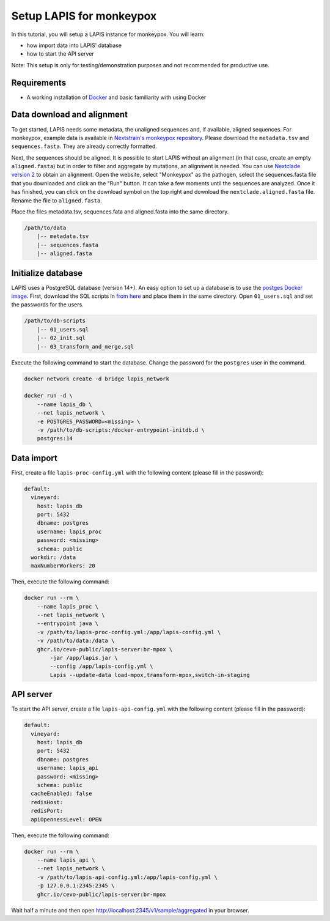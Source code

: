Setup LAPIS for monkeypox
=========================

In this tutorial, you will setup a LAPIS instance for monkeypox. You will learn:

- how import data into LAPIS' database
- how to start the API server

Note: This setup is only for testing/demonstration purposes and not recommended for productive use.


Requirements
------------

- A working installation of `Docker <https://www.docker.com/>`_ and basic familiarity with using Docker


Data download and alignment
---------------------------

To get started, LAPIS needs some metadata, the unaligned sequences and, if available, aligned sequences. For monkeypox, example data is available in `Nextstrain's monkeypox repository <https://github.com/nextstrain/monkeypox/tree/master/example_data>`_. Please download the ``metadata.tsv`` and ``sequences.fasta``. They are already correctly formatted.

Next, the sequences should be aligned. It is possible to start LAPIS without an alignment (in that case, create an empty ``aligned.fasta``) but in order to filter and aggregate by mutations, an alignment is needed. You can use `Nextclade version 2 <https://nextclade.vercel.app/>`_ to obtain an alignment. Open the website, select "Monkeypox" as the pathogen, select the sequences.fasta file that you downloaded and click an the "Run" button. It can take a few moments until the sequences are analyzed. Once it has finished, you can click on the download symbol on the top right and download the ``nextclade.aligned.fasta`` file. Rename the file to ``aligned.fasta``.

Place the files metadata.tsv, sequences.fata and aligned.fasta into the same directory.

.. code-block:: bash

    /path/to/data
        |-- metadata.tsv
        |-- sequences.fasta
        |-- aligned.fasta


Initialize database
-------------------

LAPIS uses a PostgreSQL database (version 14+). An easy option to set up a database is to use the `postges Docker image <https://hub.docker.com/_/postgres/>`_. First, download the SQL scripts in `from here <https://github.com/cevo-public/LAPIS/tree/mpox/database>`_ and place them in the same directory. Open ``01_users.sql`` and set the passwords for the users.

.. code-block:: bash

    /path/to/db-scripts
        |-- 01_users.sql
        |-- 02_init.sql
        |-- 03_transform_and_merge.sql

Execute the following command to start the database. Change the password for the ``postgres`` user in the command.

.. code-block:: bash

    docker network create -d bridge lapis_network

    docker run -d \
        --name lapis_db \
        --net lapis_network \
        -e POSTGRES_PASSWORD=<missing> \
        -v /path/to/db-scripts:/docker-entrypoint-initdb.d \
        postgres:14



Data import
-----------

First, create a file ``lapis-proc-config.yml`` with the following content (please fill in the password):

.. code-block:: bash

    default:
      vineyard:
        host: lapis_db
        port: 5432
        dbname: postgres
        username: lapis_proc
        password: <missing>
        schema: public
      workdir: /data
      maxNumberWorkers: 20


Then, execute the following command:

.. code-block:: bash

    docker run --rm \
        --name lapis_proc \
        --net lapis_network \
        --entrypoint java \
        -v /path/to/lapis-proc-config.yml:/app/lapis-config.yml \
        -v /path/to/data:/data \
        ghcr.io/cevo-public/lapis-server:br-mpox \
            -jar /app/lapis.jar \
            --config /app/lapis-config.yml \
            Lapis --update-data load-mpox,transform-mpox,switch-in-staging 



API server
----------

To start the API server, create a file ``lapis-api-config.yml`` with the following content (please fill in the password):

.. code-block:: bash

    default:
      vineyard:
        host: lapis_db
        port: 5432
        dbname: postgres
        username: lapis_api
        password: <missing>
        schema: public
      cacheEnabled: false
      redisHost:
      redisPort:
      apiOpennessLevel: OPEN

Then, execute the following command:

.. code-block:: bash

    docker run --rm \
        --name lapis_api \
        --net lapis_network \
        -v /path/to/lapis-api-config.yml:/app/lapis-config.yml \
        -p 127.0.0.1:2345:2345 \
        ghcr.io/cevo-public/lapis-server:br-mpox


Wait half a minute and then open http://localhost:2345/v1/sample/aggregated in your browser.
